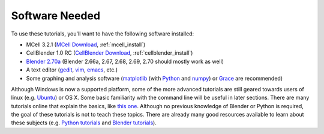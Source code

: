 .. _software:

************************
Software Needed
************************

To use these tutorials, you'll want to have the following software installed:

* MCell 3.2.1 (`MCell Download`_, :ref:`mcell_install`)
* CellBlender 1.0 RC (`CellBlender Download`_, :ref:`cellblender_install`)
* `Blender 2.70a`_ (Blender 2.66a, 2.67, 2.68, 2.69, 2.70 should mostly work as
  well)
* A text editor (gedit_, vim_, emacs_, etc.)
* Some graphing and analysis software (matplotlib_ (with Python_ and numpy_) or
  Grace_ are recommended)

.. _MCell Download: http://mmbios.org/index.php/mcell-3-2-1
.. _installation instructions: http://www.mcell.org/tutorials/installs.html
.. _CellBlender Download: http://mmbios.org/index.php/cellblender-1-0-download
.. _Blender 2.70a: http://www.blender.org/download/get-blender/
.. _gedit: http://projects.gnome.org/gedit/
.. _vim: http://www.vim.org/
.. _emacs: http://www.gnu.org/software/emacs/
.. _matplotlib: http://matplotlib.sourceforge.net/
.. _Python: http://www.python.org
.. _numpy: http://numpy.scipy.org/
.. _Grace: http://plasma-gate.weizmann.ac.il/Grace/

Although Windows is now a supported platform, some of the more advanced
tutorials are still geared towards users of linux (e.g. Ubuntu_) or OS X. Some
basic familiarity with the command line will be useful in later sections. There
are many tutorials online that explain the basics, like `this one`_. Although
no previous knowledge of Blender or Python is required, the goal of these
tutorials is not to teach these topics. There are already many good resources
available to learn about these subjects (e.g.  `Python tutorials`_ and `Blender
tutorials`_).

.. _Ubuntu: http://www.ubuntu.com/download
.. _this one: http://cli.learncodethehardway.org/book/
.. _Python tutorials: http://docs.python.org/release/3.1.5/tutorial/index.html
.. _Blender tutorials: http://cgcookie.com/blender/get-started-with-blender/
